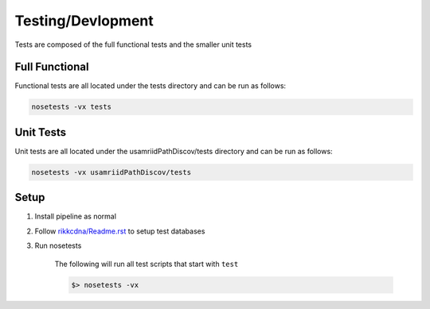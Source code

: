 Testing/Devlopment
==================

Tests are composed of the full functional tests and the smaller unit tests

Full Functional
---------------

Functional tests are all located under the tests directory and can be run
as follows:

.. code-block:: bash

    nosetests -vx tests

Unit Tests
----------

Unit tests are all located under the usamriidPathDiscov/tests directory
and can be run as follows:

.. code-block:: bash

    nosetests -vx usamriidPathDiscov/tests

Setup
-----

#. Install pipeline as normal
#. Follow `<rikkcdna/Readme.rst>`_ to setup test databases
#. Run nosetests

    The following will run all test scripts that start with ``test``

    .. code-block:: bash

        $> nosetests -vx
